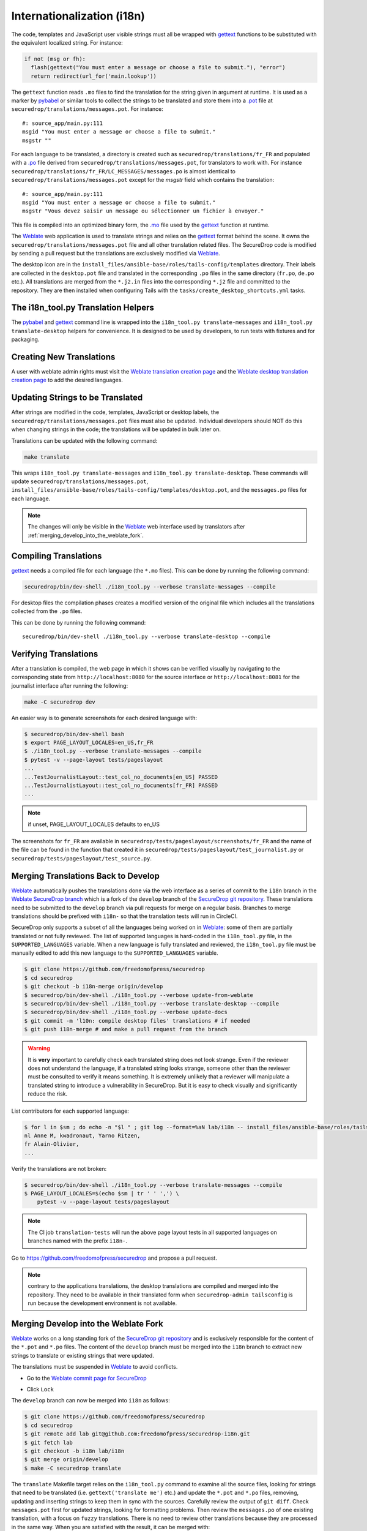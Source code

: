 Internationalization (i18n)
===========================

The code, templates and JavaScript user visible strings must all be
wrapped with `gettext`_ functions to be substituted with the
equivalent localized string. For instance:

.. code:: python

     if not (msg or fh):
       flash(gettext("You must enter a message or choose a file to submit."), "error")
       return redirect(url_for('main.lookup'))

The ``gettext`` function reads ``.mo`` files to find the translation
for the string given in argument at runtime. It is used as a marker by
`pybabel <http://babel.pocoo.org/>`__ or similar tools to collect the
strings to be translated and store them into a `.pot
<https://www.gnu.org/software/gettext/manual/gettext.html#index-files_002c-_002epot>`__
file at ``securedrop/translations/messages.pot``. For instance:

::

    #: source_app/main.py:111
    msgid "You must enter a message or choose a file to submit."
    msgstr ""

For each language
to be translated, a directory is created such as
``securedrop/translations/fr_FR`` and populated
with a `.po <https://www.gnu.org/software/gettext/manual/gettext.html#PO-Files>`__ file
derived from ``securedrop/translations/messages.pot``, for translators to work
with. For instance
``securedrop/translations/fr_FR/LC_MESSAGES/messages.po`` is almost identical to
``securedrop/translations/messages.pot`` except for the `msgstr`
field which contains the translation:

::

    #: source_app/main.py:111
    msgid "You must enter a message or choose a file to submit."
    msgstr "Vous devez saisir un message ou sélectionner un fichier à envoyer."

This file is compiled into an optimized binary form, the `.mo
<https://www.gnu.org/software/gettext/manual/gettext.html#MO-Files>`__
file used by the `gettext`_ function at runtime.

The `Weblate`_ web application is used to translate strings and relies
on the `gettext`_ format behind the scene. It owns the
``securedrop/translations/messages.pot`` file and all other
translation related files. The SecureDrop code is modified by sending
a pull request but the translations are exclusively modified via
`Weblate`_.

The desktop icon are in the
``install_files/ansible-base/roles/tails-config/templates`` directory.
Their labels are collected in the ``desktop.pot`` file and translated
in the corresponding ``.po`` files in the same directory (``fr.po``,
``de.po`` etc.). All translations are merged from the ``*.j2.in``
files into the corresponding ``*.j2`` file and committed to the repository.
They are then installed when configuring Tails with
the ``tasks/create_desktop_shortcuts.yml`` tasks.

The i18n_tool.py Translation Helpers
------------------------------------

The `pybabel`_ and `gettext`_ command line is wrapped into the
``i18n_tool.py translate-messages`` and ``i18n_tool.py translate-desktop``
helpers for convenience. It is designed to be used by developers, to
run tests with fixtures and for packaging.

Creating New Translations
-------------------------

A user with weblate admin rights must visit the
`Weblate translation creation page`_ and the `Weblate desktop translation creation page`_
to add the desired languages.

Updating Strings to be Translated
---------------------------------

After strings are modified in the code, templates, JavaScript or desktop
labels, the ``securedrop/translations/messages.pot`` files must also be
updated. Individual developers should NOT do this when changing strings
in the code; the translations will be updated in bulk later on.

Translations can be updated with the following command:

.. code:: sh

    make translate

This wraps ``i18n_tool.py translate-messages`` and ``i18n_tool.py
translate-desktop``.  These commands will update
``securedrop/translations/messages.pot``,
``install_files/ansible-base/roles/tails-config/templates/desktop.pot``,
and the ``messages.po`` files for each language.

.. note:: The changes will only be visible in the `Weblate`_ web
   interface used by translators after :ref:`merging_develop_into_the_weblate_fork`.

Compiling Translations
----------------------

`gettext`_ needs a compiled file for each language (the ``*.mo``
files). This can be done by running the following command:

.. code:: sh

    securedrop/bin/dev-shell ./i18n_tool.py --verbose translate-messages --compile

For desktop files the compilation phases creates a modified version of
the original file which includes all the translations collected from
the ``.po`` files.

This can be done by running the following command::

    securedrop/bin/dev-shell ./i18n_tool.py --verbose translate-desktop --compile

Verifying Translations
----------------------

After a translation is compiled, the web page in which it shows can be
verified visually by navigating to the corresponding state from
``http://localhost:8080`` for the source interface or
``http://localhost:8081`` for the journalist interface after running
the following:

.. code:: sh

     make -C securedrop dev

An easier way is to generate screenshots for each desired language
with:

.. code:: sh

     $ securedrop/bin/dev-shell bash
     $ export PAGE_LAYOUT_LOCALES=en_US,fr_FR
     $ ./i18n_tool.py --verbose translate-messages --compile
     $ pytest -v --page-layout tests/pageslayout
     ...
     ...TestJournalistLayout::test_col_no_documents[en_US] PASSED
     ...TestJournalistLayout::test_col_no_documents[fr_FR] PASSED
     ...

.. note:: if unset, PAGE_LAYOUT_LOCALES defaults to en_US

The screenshots for ``fr_FR`` are available in
``securedrop/tests/pageslayout/screenshots/fr_FR`` and the name of
the file can be found in the function that created it in
``securedrop/tests/pageslayout/test_journalist.py`` or
``securedrop/tests/pageslayout/test_source.py``.

Merging Translations Back to Develop
------------------------------------

`Weblate`_ automatically pushes the translations done via the web
interface as a series of commit to the ``i18n`` branch in the `Weblate
SecureDrop branch`_ which is a fork of the ``develop`` branch of the
`SecureDrop git repository`_. These translations need to be submitted
to the ``develop`` branch via pull requests for merge on a regular basis.
Branches to merge translations should be prefixed with ``i18n-`` so that
the translation tests will run in CircleCI.

SecureDrop only supports a subset of all the languages being worked on
in `Weblate`_: some of them are partially translated or not fully
reviewed. The list of supported languages is hard-coded in the
``i18n_tool.py`` file, in the ``SUPPORTED_LANGUAGES`` variable. When a
new language is fully translated and reviewed, the ``i18n_tool.py``
file must be manually edited to add this new language to the
``SUPPORTED_LANGUAGES`` variable.

.. code:: sh

      $ git clone https://github.com/freedomofpress/securedrop
      $ cd securedrop
      $ git checkout -b i18n-merge origin/develop
      $ securedrop/bin/dev-shell ./i18n_tool.py --verbose update-from-weblate
      $ securedrop/bin/dev-shell ./i18n_tool.py --verbose translate-desktop --compile
      $ securedrop/bin/dev-shell ./i18n_tool.py --verbose update-docs
      $ git commit -m 'l10n: compile desktop files' translations # if needed
      $ git push i18n-merge # and make a pull request from the branch

.. warning::

   It is **very** important to carefully check each translated string
   does not look strange. Even if the reviewer does not understand the
   language, if a translated string looks strange, someone other than
   the reviewer must be consulted to verify it means something. It is
   extremely unlikely that a reviewer will manipulate a translated
   string to introduce a vulnerability in SecureDrop. But it is easy to
   check visually and significantly reduce the risk.

List contributors for each supported language:

.. code:: sh

      $ for l in $sm ; do echo -n "$l " ; git log --format=%aN lab/i18n -- install_files/ansible-base/roles/tails-config/templates/$l.po securedrop/translations/$l/LC_MESSAGES/messages.po | sort -u | tr '\n' ',' | sed -e 's/,/, /g' ; echo ; done
      nl Anne M, kwadronaut, Yarno Ritzen,
      fr Alain-Olivier,
      ...

Verify the translations are not broken:

.. code:: sh

      $ securedrop/bin/dev-shell ./i18n_tool.py --verbose translate-messages --compile
      $ PAGE_LAYOUT_LOCALES=$(echo $sm | tr ' ' ',') \
          pytest -v --page-layout tests/pageslayout

.. note:: The CI job ``translation-tests`` will run the above page layout tests
          in all supported languages on branches named with the prefix ``i18n-``.

Go to https://github.com/freedomofpress/securedrop and propose a pull request.

.. note:: contrary to the applications translations, the desktop
          translations are compiled and merged into the
          repository. They need to be available in their translated
          form when ``securedrop-admin tailsconfig`` is run because
          the development environment is not available.

.. _merging_develop_into_the_weblate_fork:

Merging Develop into the Weblate Fork
-------------------------------------

`Weblate`_ works on a long standing fork of the `SecureDrop git
repository`_ and is exclusively responsible for the content of the
``*.pot`` and ``*.po`` files. The content of the
``develop`` branch must be merged into the ``i18n`` branch to extract
new strings to translate or existing strings that were updated.

The translations must be suspended in `Weblate`_ to avoid conflicts.

* Go to the `Weblate commit page for SecureDrop`_

|Weblate commit Lock|

* Click ``Lock``

|Weblate commit Locked|

The ``develop`` branch can now be merged into ``i18n`` as follows:

.. code:: sh

      $ git clone https://github.com/freedomofpress/securedrop
      $ cd securedrop
      $ git remote add lab git@github.com:freedomofpress/securedrop-i18n.git
      $ git fetch lab
      $ git checkout -b i18n lab/i18n
      $ git merge origin/develop
      $ make -C securedrop translate

The ``translate`` Makefile target relies on the ``i18n_tool.py`` command
to examine all the source files, looking for strings that need to be
translated (i.e. ``gettext('translate me')`` etc.)  and update the
``*.pot`` and ``*.po`` files, removing, updating and inserting strings
to keep them in sync with the sources. Carefully review the output of
``git diff``. Check ``messages.pot`` first for updated strings,
looking for formatting problems. Then review the ``messages.po`` of
one existing translation, with a focus on ``fuzzy``
translations. There is no need to review other translations because
they are processed in the same way. When you are satisfied with the
result, it can be merged with:

.. code:: sh

      $ git commit -a -m 'l10n: sync with upstream origin/develop'
      $ git push lab i18n


* Go to the `Weblate commit page for SecureDrop`_ and verify the
  commit hash matches the last commit of the ``i18n`` branch. This must
  happen instantly after the branch is pushed because Weblate is
  notified via a webhook. If it is different,
  `ask for help <https://gitter.im/freedomofpress/securedrop>`__.

* Click ``Unlock``

|Weblate commit Unlock|

`Weblate`_ pushes the translations done via the web interface
to the develop branch in a fork of the `SecureDrop git repository`_.
These commits must be manually cherry-picked and proposed as pull
requests for the `SecureDrop git repository`_.

|Weblate commit Unlocked|

Updating the Full Text Index
----------------------------

The full text index can occasionally not be up to date. The symptom
may be that the search function fails to find a word that you know
exists in the source strings. If that happens you can rebuild the
index from scratch with:

.. code:: sh

      $ ssh debian@weblate.securedrop.org
      $ cd /app/weblate
      $ sudo docker-compose run weblate rebuild_index --all --clean

Note that the new index will not be used right away, some workers may
still have the old index open. Rebooting the machine is an option,
waiting for a few hours is another option.

.. _i18n_release:

Release Management
------------------

Two Weeks Before the Release: Update
~~~~~~~~~~~~~~~~~~~~~~~~~~~~~~~~~~~~

The new and updated strings are uploaded to Weblate. This is done late in the SecureDrop release cycle so translators get less notifications. It would be inconvenient if there were hundreds of strings needing attention. But SecureDrop is small and it is ok to postpone notifications.

* Merge develop into the Weblate fork
* Post an announcement `to the translation section of the forum <https://forum.securedrop.org/c/translations>`__ (see `an example  <https://forum.securedrop.org/t/10-securedrop-strings-need-work-february-2018-feature-freeze/449>`__)
* Add a prominent Weblate whiteboard announcement that reads `The X.Y.Z deadline is MM DD, YY midnight. String freeze will be in effect MM DD, YY midnight.`
* Create a pull request for every source string suggestion coming from translators
* Backport every commit changing a source string to the release branch
* Update the `i18n timeline`_ and `Weblate whiteboard`_

One Week Before the Release: String Freeze
~~~~~~~~~~~~~~~~~~~~~~~~~~~~~~~~~~~~~~~~~~

* Verify develop and the release branch have the same source strings
* Merge develop into the Weblate fork
* Post an announcement `to the translation section of the forum <https://forum.securedrop.org/c/translations>`__ (see `an example  <https://forum.securedrop.org/t/4-securedrop-strings-need-work-march-2018-string-freeze/461>`__)
* Remind all developers about the string freeze, in the `chat room <https://gitter.im/freedomofpress/securedrop>`__
* Add a prominent Weblate whiteboard announcement that reads `The X.Y.Z deadline is Month day, year midnight. String freeze is in effect: no source string are modified before the release.`
* Update the `i18n timeline`_ and `Weblate whiteboard`_

The Day of the Release
~~~~~~~~~~~~~~~~~~~~~~

* Merge translations back to develop
* :ref:`Update the screenshots <updating_screenshots>`
* Remove the prominent Weblate whiteboard announcement
* Provide translator credits to add to the SecureDrop release announcement
* Update the `i18n timeline`_ and `Weblate whiteboard`_

Translator Credits
------------------

Verify the names and emails look ok, otherwise add to `.mailmap
<https://git-scm.com/docs/git-check-mailmap>`__ until it does:

.. code:: sh

      $ git clone https://github.com/freedomofpress/securedrop
      $ cd securedrop
      $ git remote add lab git@github.com:freedomofpress/securedrop-i18n.git
      $ git fetch lab
      $ previous_version=0.4.4
      $ git log --pretty='%aN <%aE>' $previous_version..lab/i18n -- \
         securedrop/translations install_files/ansible-base/roles/tails-config/templates | sort -u

We do not want to publish the translator emails so we strip them:

.. code:: sh

       git log --pretty='%aN' $previous_version..lab/i18n -- \
        securedrop/translations install_files/ansible-base/roles/tails-config/templates | sort -u

.. _i18n-administrator-permissions:

Translations Admins
-------------------

.. note:: The privilege escalation workflow is different for
          :ref:`code maintainers <contributor-permissions>` and
          :ref:`translation maintainers <i18n-administrator-permissions>`.

A translation admin is a person who is actively performing
administrative duties. They have special permissions on the
repositories and the translation platform. When someone is willing to
become an admin, a thread is started in `the translation
section of the forum
<https://forum.securedrop.org/c/translations>`_. If there is a
consensus, the permissions of the new admin are elevated after
a week or more. If there is no consensus, a public vote is organized
among the current admins.

All admins are listed in the `forum introduction page
<https://forum.securedrop.org/t/about-the-translations-category/16/1>`_

The privileges of an admin who has not been active for six months
or more are revoked. They can apply again at any time.

The community of SecureDrop translators works very closely with the
SecureDrop developers and some of them participate in both
groups. However, the translators community has a different set of
rules and permissions, reason why it makes sense to have an
independent policy.

Admin Permissions
~~~~~~~~~~~~~~~~~

An admin may not need or want all permissions but they are
entitled to have all of them.

* https://weblate.securedrop.org/admin/auth/user/ grant staff and superuser status
* https://forum.securedrop.org/admin/users/list/active click on the user and ``Grant Moderation``
* https://github.com/freedomofpress/securedrop-i18n make sure that the user has commit access

Granting Reviewer Privileges in Weblate
~~~~~~~~~~~~~~~~~~~~~~~~~~~~~~~~~~~~~~~

* visit https://weblate.securedrop.org/admin/auth/user/
* click on the user name
* in the ``Groups`` block
    * select ``Localizationlab`` in the ``Available groups`` list and
      click on the right arrow to move it to the ``Chosen groups``
      list
    * select ``Users`` in the ``Chosen groups`` list and click on the
      left arrow to remove it


.. _`gettext`: https://www.gnu.org/software/gettext/
.. _`pybabel`: http://babel.pocoo.org/
.. _`Weblate`: http://weblate.securedrop.org/
.. _`SecureDrop git repository`: https://github.com/freedomofpress/securedrop
.. _`Weblate SecureDrop branch`: https://github.com/freedomofpress/securedrop-i18n
.. _`patch they contain is unique`: https://git-scm.com/docs/git-patch-id
.. _`Weblate commit page for SecureDrop`: https://weblate.securedrop.org/projects/securedrop/securedrop/#repository
.. _`Weblate translation creation page`: https://weblate.securedrop.org/new-lang/securedrop/securedrop/
.. _`Weblate desktop translation creation page`: https://weblate.securedrop.org/new-lang/securedrop/desktop/
.. _`i18n timeline`: https://forum.securedrop.org/t/about-the-translations-category/16
.. _`Weblate whiteboard`: https://weblate.securedrop.org/admin/trans/whiteboardmessage/5/change/

.. |Weblate commit Lock| image:: ../images/weblate/admin-lock.png
.. |Weblate commit Locked| image:: ../images/weblate/admin-locked.png
.. |Weblate commit Unlock| image:: ../images/weblate/admin-unlock.png
.. |Weblate commit Unlocked| image:: ../images/weblate/admin-unlocked.png
